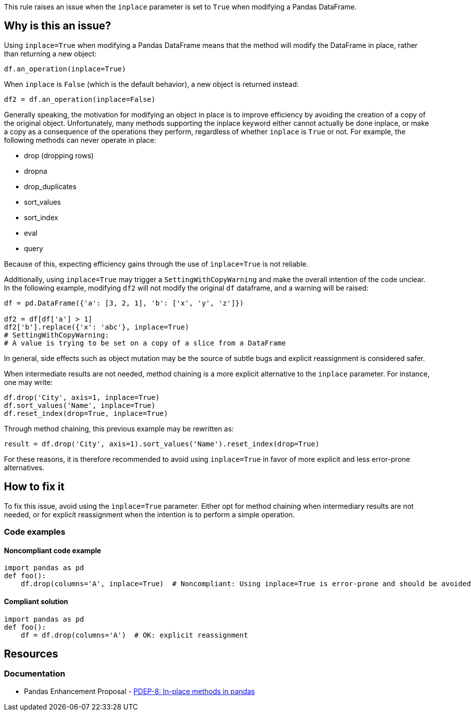 This rule raises an issue when the `inplace` parameter is set to `True` when modifying a Pandas DataFrame.

== Why is this an issue?

Using `inplace=True` when modifying a Pandas DataFrame means that the method will modify the DataFrame in place, rather than returning a new object:

[source,python]
----
df.an_operation(inplace=True)
----

When `inplace` is `False` (which is the default behavior), a new object is returned instead:

[source,python]
----
df2 = df.an_operation(inplace=False)
----

Generally speaking, the motivation for modifying an object in place is to improve efficiency by avoiding the creation of a copy of the original object. Unfortunately, many methods supporting the inplace keyword either cannot actually be done inplace, or make a copy as a consequence of the operations they perform, regardless of whether `inplace` is `True` or not. For example, the following methods can never operate in place:

* drop (dropping rows)
* dropna
* drop_duplicates
* sort_values
* sort_index
* eval
* query

Because of this, expecting efficiency gains through the use of `inplace=True` is not reliable.

Additionally, using `inplace=True` may trigger a `SettingWithCopyWarning` and make the overall intention of the code unclear. In the following example, modifying `df2` will not modify the original `df` dataframe, and a warning will be raised:

[source,python]
----
df = pd.DataFrame({'a': [3, 2, 1], 'b': ['x', 'y', 'z']})

df2 = df[df['a'] > 1]
df2['b'].replace({'x': 'abc'}, inplace=True)
# SettingWithCopyWarning:
# A value is trying to be set on a copy of a slice from a DataFrame
----

In general, side effects such as object mutation may be the source of subtle bugs and explicit reassignment is considered safer.

When intermediate results are not needed, method chaining is a more explicit alternative to the `inplace` parameter. For instance, one may write:

[source,python]
----
df.drop('City', axis=1, inplace=True)
df.sort_values('Name', inplace=True)
df.reset_index(drop=True, inplace=True)
----

Through method chaining, this previous example may be rewritten as:

[source,python]
----
result = df.drop('City', axis=1).sort_values('Name').reset_index(drop=True)
----

For these reasons, it is therefore recommended to avoid using `inplace=True` in favor of more explicit and less error-prone alternatives.

== How to fix it

To fix this issue, avoid using the `inplace=True` parameter. Either opt for method chaining when intermediary results are not needed, or for explicit reassignment when the intention is to perform a simple operation.

=== Code examples

==== Noncompliant code example

[source,python,diff-id=1,diff-type=noncompliant]
----
import pandas as pd
def foo():
    df.drop(columns='A', inplace=True)  # Noncompliant: Using inplace=True is error-prone and should be avoided
----

==== Compliant solution

[source,python,diff-id=1,diff-type=compliant]
----
import pandas as pd
def foo():
    df = df.drop(columns='A')  # OK: explicit reassignment
----


== Resources
=== Documentation

* Pandas Enhancement Proposal - https://github.com/pandas-dev/pandas/pull/51466[PDEP-8: In-place methods in pandas]
